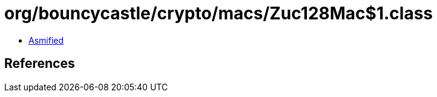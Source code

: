 = org/bouncycastle/crypto/macs/Zuc128Mac$1.class

 - link:Zuc128Mac$1-asmified.java[Asmified]

== References

